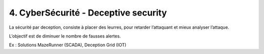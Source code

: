 ========================================
4. CyberSécurité - Deceptive security
========================================

La sécurité par deception, consiste à placer des leurres, pour retarder l’attaquant et mieux analyser
l’attaque.

L’objectif est de diminuer le nombre de fausses alertes.

Ex : Solutions MazeRunner (SCADA), Deception Grid (IOT)